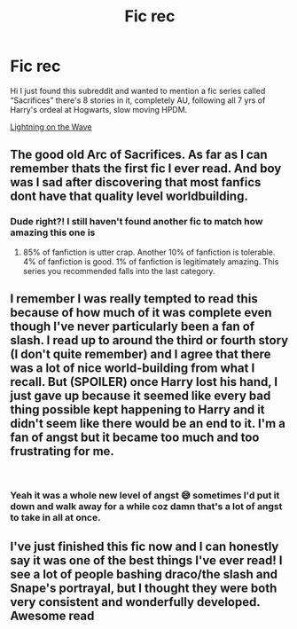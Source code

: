 #+TITLE: Fic rec

* Fic rec
:PROPERTIES:
:Author: CheySlytherin
:Score: 0
:DateUnix: 1552332047.0
:DateShort: 2019-Mar-11
:FlairText: Recommendation
:END:
Hi I just found this subreddit and wanted to mention a fic series called “Sacrifices” there's 8 stories in it, completely AU, following all 7 yrs of Harry's ordeal at Hogwarts, slow moving HPDM.

[[https://m.fanfiction.net/u/895946/Lightning-on-the-Wave][Lightning on the Wave]]


** The good old Arc of Sacrifices. As far as I can remember thats the first fic I ever read. And boy was I sad after discovering that most fanfics dont have that quality level worldbuilding.
:PROPERTIES:
:Author: natus92
:Score: 7
:DateUnix: 1552339871.0
:DateShort: 2019-Mar-12
:END:

*** Dude right?! I still haven't found another fic to match how amazing this one is
:PROPERTIES:
:Author: CheySlytherin
:Score: 3
:DateUnix: 1552339941.0
:DateShort: 2019-Mar-12
:END:

**** 85% of fanfiction is utter crap. Another 10% of fanfiction is tolerable. 4% of fanfiction is good. 1% of fanfiction is legitimately amazing. This series you recommended falls into the last category.
:PROPERTIES:
:Score: 2
:DateUnix: 1552346122.0
:DateShort: 2019-Mar-12
:END:


** I remember I was really tempted to read this because of how much of it was complete even though I've never particularly been a fan of slash. I read up to around the third or fourth story (I don't quite remember) and I agree that there was a lot of nice world-building from what I recall. But (SPOILER) once Harry lost his hand, I just gave up because it seemed like every bad thing possible kept happening to Harry and it didn't seem like there would be an end to it. I'm a fan of angst but it became too much and too frustrating for me.

​
:PROPERTIES:
:Author: hellomiho
:Score: 2
:DateUnix: 1552360563.0
:DateShort: 2019-Mar-12
:END:

*** Yeah it was a whole new level of angst 😅 sometimes I'd put it down and walk away for a while coz damn that's a lot of angst to take in all at once.
:PROPERTIES:
:Author: CheySlytherin
:Score: 1
:DateUnix: 1552360740.0
:DateShort: 2019-Mar-12
:END:


** I've just finished this fic now and I can honestly say it was one of the best things I've ever read! I see a lot of people bashing draco/the slash and Snape's portrayal, but I thought they were both very consistent and wonderfully developed. Awesome read
:PROPERTIES:
:Author: sophof95
:Score: 4
:DateUnix: 1552334025.0
:DateShort: 2019-Mar-11
:END:
